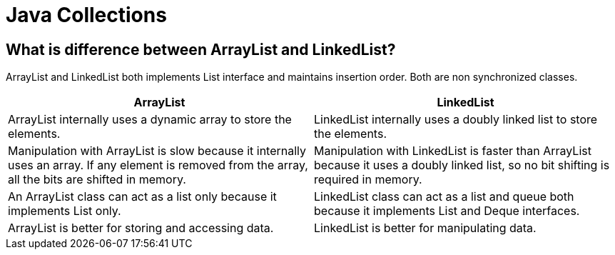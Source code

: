 = Java Collections

== What is difference between ArrayList and LinkedList?
ArrayList and LinkedList both implements List interface and maintains insertion order. Both are non synchronized classes.

|===
|ArrayList|LinkedList

|ArrayList internally uses a dynamic array to store the elements.
|LinkedList internally uses a doubly linked list to store the elements.

|Manipulation with ArrayList is slow because it internally uses an array. If any element is removed from the array, all the bits are shifted in memory.
|Manipulation with LinkedList is faster than ArrayList because it uses a doubly linked list, so no bit shifting is required in memory.

|An ArrayList class can act as a list only because it implements List only.
|LinkedList class can act as a list and queue both because it implements List and Deque interfaces.

|ArrayList is better for storing and accessing data.
|LinkedList is better for manipulating data.

|===

